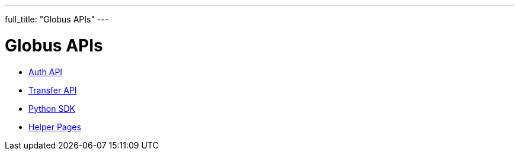 ---
full_title: "Globus APIs"
---

= Globus APIs

- link:auth[Auth API]
- link:transfer[Transfer API]
- link:http://globus.github.io/globus-sdk-python[Python SDK]
- link:helper-pages[Helper Pages]